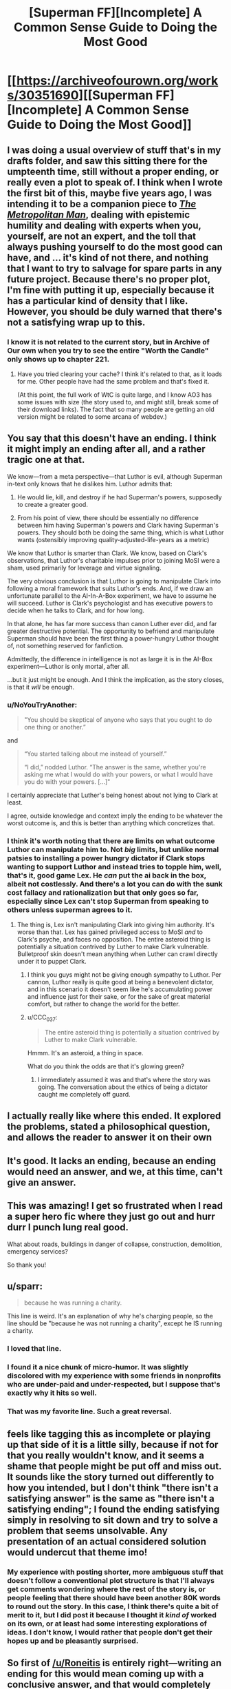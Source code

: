 #+TITLE: [Superman FF][Incomplete] A Common Sense Guide to Doing the Most Good

* [[https://archiveofourown.org/works/30351690][[Superman FF][Incomplete] A Common Sense Guide to Doing the Most Good]]
:PROPERTIES:
:Author: alexanderwales
:Score: 140
:DateUnix: 1617064708.0
:DateShort: 2021-Mar-30
:END:

** I was doing a usual overview of stuff that's in my drafts folder, and saw this sitting there for the umpteenth time, still without a proper ending, or really even a plot to speak of. I think when I wrote the first bit of this, maybe five years ago, I was intending it to be a companion piece to [[https://archiveofourown.org/works/17356310/chapters/40838042][/The Metropolitan Man/]], dealing with epistemic humility and dealing with experts when you, yourself, are not an expert, and the toll that always pushing yourself to do the most good can have, and ... it's kind of not there, and nothing that I want to try to salvage for spare parts in any future project. Because there's no proper plot, I'm fine with putting it up, especially because it has a particular kind of density that I like. However, you should be duly warned that there's not a satisfying wrap up to this.
:PROPERTIES:
:Author: alexanderwales
:Score: 68
:DateUnix: 1617064908.0
:DateShort: 2021-Mar-30
:END:

*** I know it is not related to the current story, but in Archive of Our own when you try to see the entire "Worth the Candle" only shows up to chapter 221.
:PROPERTIES:
:Author: WantToVent
:Score: 8
:DateUnix: 1617117456.0
:DateShort: 2021-Mar-30
:END:

**** Have you tried clearing your cache? I think it's related to that, as it loads for me. Other people have had the same problem and that's fixed it.

(At this point, the full work of WtC is quite large, and I know AO3 has some issues with size (the story used to, and might still, break some of their download links). The fact that so many people are getting an old version might be related to some arcana of webdev.)
:PROPERTIES:
:Author: alexanderwales
:Score: 14
:DateUnix: 1617121304.0
:DateShort: 2021-Mar-30
:END:


** You say that this doesn't have an ending. I think it might imply an ending after all, and a rather tragic one at that.

We know---from a meta perspective---that Luthor is evil, although Superman in-text only knows that he dislikes him. Luthor admits that:

1) He would lie, kill, and destroy if he had Superman's powers, supposedly to create a greater good.

2) From his point of view, there should be essentially no difference between him having Superman's powers and Clark having Superman's powers. They should both be doing the same thing, which is what Luthor wants (ostensibly improving quality-adjusted-life-years as a metric)

We know that Luthor is smarter than Clark. We know, based on Clark's observations, that Luthor's charitable impulses prior to joining MoSI were a sham, used primarily for leverage and virtue signaling.

The very obvious conclusion is that Luthor is going to manipulate Clark into following a moral framework that suits Luthor's ends. And, if we draw an unfortunate parallel to the AI-In-A-Box experiment, we have to assume he will succeed. Luthor is Clark's psychologist and has executive powers to decide when he talks to Clark, and for how long.

In that alone, he has far more success than canon Luther ever did, and far greater destructive potential. The opportunity to befriend and manipulate Superman should have been the first thing a power-hungry Luthor thought of, not something reserved for fanfiction.

Admittedly, the difference in intelligence is not as large it is in the AI-Box experiment---Luthor is only mortal, after all.

...but it just might be enough. And I think the implication, as the story closes, is that it /will/ be enough.
:PROPERTIES:
:Author: IamJackFox
:Score: 42
:DateUnix: 1617075510.0
:DateShort: 2021-Mar-30
:END:

*** u/NoYouTryAnother:
#+begin_quote
  "You should be skeptical of anyone who says that you ought to do one thing or another.”
#+end_quote

and

#+begin_quote
  “You started talking about me instead of yourself.”

  “I did,” nodded Luthor. “The answer is the same, whether you're asking me what I would do with your powers, or what I would have you do with your powers. [...]"
#+end_quote

I certainly appreciate that Luther's being honest about not lying to Clark at least.

I agree, outside knowledge and context imply the ending to be whatever the worst outcome is, and this is better than anything which concretizes that.
:PROPERTIES:
:Author: NoYouTryAnother
:Score: 30
:DateUnix: 1617076829.0
:DateShort: 2021-Mar-30
:END:


*** I think it's worth noting that there are limits on what outcome Luthor can manipulate him to. Not /big/ limits, but unlike normal patsies to installing a power hungry dictator if Clark stops wanting to support Luthor and instead tries to topple him, well, that's it, good game Lex. He /can/ put the ai back in the box, albeit not costlessly. And there's a lot you can do with the sunk cost fallacy and rationalization but that only goes so far, especially since Lex can't stop Superman from speaking to others unless superman agrees to it.
:PROPERTIES:
:Author: 1101560
:Score: 21
:DateUnix: 1617086763.0
:DateShort: 2021-Mar-30
:END:

**** The thing is, Lex isn't manipulating Clark into giving him authority. It's worse than that. Lex has gained privileged access to MoSI /and/ to Clark's psyche, and faces no opposition. The entire asteroid thing is potentially a situation contrived by Luther to make Clark vulnerable. Bulletproof skin doesn't mean anything when Luther can crawl directly under it to puppet Clark.
:PROPERTIES:
:Author: NoYouTryAnother
:Score: 11
:DateUnix: 1617126226.0
:DateShort: 2021-Mar-30
:END:

***** I think you guys might not be giving enough sympathy to Luthor. Per cannon, Luthor really is quite good at being a benevolent dictator, and in this scenario it doesn't seem like he's accumulating power and influence just for their sake, or for the sake of great material comfort, but rather to change the world for the better.
:PROPERTIES:
:Author: NestorDempster
:Score: 7
:DateUnix: 1617182762.0
:DateShort: 2021-Mar-31
:END:


***** u/CCC_037:
#+begin_quote
  The entire asteroid thing is potentially a situation contrived by Luther to make Clark vulnerable.
#+end_quote

Hmmm. It's an asteroid, a thing in space.

What do you think the odds are that it's glowing green?
:PROPERTIES:
:Author: CCC_037
:Score: 3
:DateUnix: 1617196099.0
:DateShort: 2021-Mar-31
:END:

****** I immediately assumed it was and that's where the story was going. The conversation about the ethics of being a dictator caught me completely off guard.
:PROPERTIES:
:Author: pochinha
:Score: 3
:DateUnix: 1617230098.0
:DateShort: 2021-Apr-01
:END:


** I actually really like where this ended. It explored the problems, stated a philosophical question, and allows the reader to answer it on their own
:PROPERTIES:
:Author: Krossfireo
:Score: 24
:DateUnix: 1617073369.0
:DateShort: 2021-Mar-30
:END:


** It's good. It lacks an ending, because an ending would need an answer, and we, at this time, can't give an answer.
:PROPERTIES:
:Author: Roneitis
:Score: 18
:DateUnix: 1617069727.0
:DateShort: 2021-Mar-30
:END:


** This was amazing! I get so frustrated when I read a super hero fic where they just go out and hurr durr I punch lung real good.

What about roads, buildings in danger of collapse, construction, demolition, emergency services?

So thank you!
:PROPERTIES:
:Author: Gigglen0t
:Score: 15
:DateUnix: 1617068356.0
:DateShort: 2021-Mar-30
:END:


** u/sparr:
#+begin_quote
  because he was running a charity.
#+end_quote

This line is weird. It's an explanation of why he's charging people, so the line should be "because he was not running a charity", except he IS running a charity.
:PROPERTIES:
:Author: sparr
:Score: 10
:DateUnix: 1617091444.0
:DateShort: 2021-Mar-30
:END:

*** I loved that line.
:PROPERTIES:
:Author: Olivedoggy
:Score: 24
:DateUnix: 1617106092.0
:DateShort: 2021-Mar-30
:END:


*** I found it a nice chunk of micro-humor. It was slightly discolored with my experience with some friends in nonprofits who are under-paid and under-respected, but I suppose that's exactly why it hits so well.
:PROPERTIES:
:Author: LeifCarrotson
:Score: 15
:DateUnix: 1617105203.0
:DateShort: 2021-Mar-30
:END:


*** That was my favorite line. Such a great reversal.
:PROPERTIES:
:Author: ketura
:Score: 8
:DateUnix: 1617122468.0
:DateShort: 2021-Mar-30
:END:


** feels like tagging this as incomplete or playing up that side of it is a little silly, because if not for that you really wouldn't know, and it seems a shame that people might be put off and miss out. It sounds like the story turned out differently to how you intended, but I don't think "there isn't a satisfying answer" is the same as "there isn't a satisfying ending"; I found the ending satisfying simply in resolving to sit down and try to solve a problem that seems unsolvable. Any presentation of an actual considered solution would undercut that theme imo!
:PROPERTIES:
:Author: The_Wadapan
:Score: 30
:DateUnix: 1617073400.0
:DateShort: 2021-Mar-30
:END:

*** My experience with posting shorter, more ambiguous stuff that doesn't follow a conventional plot structure is that I'll always get comments wondering where the rest of the story is, or people feeling that there should have been another 80K words to round out the story. In this case, I think there's quite a bit of merit to it, but I did post it because I thought it /kind of/ worked on its own, or at least had some interesting explorations of ideas. I don't know, I would rather that people don't get their hopes up and be pleasantly surprised.
:PROPERTIES:
:Author: alexanderwales
:Score: 14
:DateUnix: 1617122279.0
:DateShort: 2021-Mar-30
:END:


** So first of [[/u/Roneitis]] is entirely right---writing an ending for this would mean coming up with a conclusive answer, and that would completely change the nature of the piece.

I do have...uh, it turned into a cluster of related additional arguments...to contribute, here. I'm pretty sure I've heard forms of this in the rationalist community before---I'm afraid I can't say where, I'm less well-read and less involved in the community than I might be, and I don't habitually keep citation notes of things I pick up by osmosis. That said, lemme try to attack this from a few different angles---and these may not all be aimed at precisely the same central point, though I hope they're at least circling the same region of concepts:

I basically don't buy that if the quants actually did their job right, the choice would be as clear-cut as Lex thinks and Superman fears. Trust is difficult to quantify, and critically /being observed quantifying trust breeds mistrust/. I suspect that if the quants did, on running all their analyses, come down on Lex's side and MoSI went ahead, they'd look back 5-10 years later from either a pseudo-benevolent 1984 scenario or a starkly divided world of MoSI and a sort of "give me liberty or give me death" opposition coalition and wonder where it all went wrong...

/Perhaps/ ---perhaps! This is not certain!---MoSI's scientists and ethicists and quants can do a better job than the rest of humanity at deciding how the world should be run. Certainly they can do a better job than the worst of the worst, the dictatorships and such. But they cannot act on that without also, in a certain sense, legitimizing /everyone else/ acting like /they/ know best how the world should be run. The amount of backlash that kind of intervention is likely to provoke from well-meaning moderates who don't actually know what they're doing seems to me like it might /far/ outweigh the benefits of wiping out the obvious evils.

Re: both of the above, of course they would do their best to do as much as they can subtly. The thing about that is that /secrets always come out eventually/, and the more of them you have the angrier people get when they find out. (Or, well, maybe I have a little too much fiction on the brain saying "always", but, "often", and the backlash is potentially enormous.)

Short and pithy but, I think, not worthless: Don't be Cauldron. What good is saving humanity if you give up your humanity to do it? "It's for your own good", 'nuff said. Etc. etc. etc. (Yeah, the Cauldron example specifically is more extreme than I think even Lex wants MoSI to be, but I think some of the same lessons, about how "making hard choices" can so easily turn into "being a colossal power-tripping asshole---/or being perceived that way and reacted to that way even if it's not true/" still apply...)

Note that I don't think the implied path Superman is on right now is correct either. For instance given the example with scouting for Tomahawk missiles, a proposal: Assign whatever the actuarial value of a life is (/not/ the incremental cost-to-save-a-life, which is much lower) to each person killed by a military operation, and have MoSI "fine" that military accordingly (not to take the fine money by force, but to refuse to work for anyone associated with them until it is paid). Alternatively, just declare the killing people is /not fucking okay/ and if you fire missiles Superman will shoot them down. Then offer the service of "enforced negotiation"---honestly it would probably take Superman less time to just go /capture/ the people who would have been killed by the missile strikes than the cost of the missiles (15min of Supes' time is a /lot/). Then bring them to a neutral location under the guarantee that both sides get to go home unharmed if they can't come to some agreement.

Mind you this is only the barest beginnings of a start and would fail horribly as written---I leave it to MoSI's crowd of ethicists, political scientists, diplomats, etc. to hammer it into working order :). But the basic idea is, simply put: /act like heroes./ Be /smart/ about it, do all the EA stuff too, but when intervening in politics, don't do so as politicians. Be transparent, even if it allows your "enemies" a clearer picture of your actions---but be quick to demand transparency in return and hammer the point home if people refuse. Draw clear bright lines in the sand, even if /in this case/ you might get a better result by bending them. Set an example, expect others to follow, and protect them from those who would try to hurt them for doing so.

--------------

Oh, I also think this piece downplays the impact of market disruption, both on MoSI and on everyone else, specifically when discussing the asteroid thing. When operating on that kind of scale, money is barely even relevant. The question is, what can be /done/ with those resources, and what benefits will those actions provide? Who will need to be involved in them and what else could they (/would/ they) be doing instead? Will those changes end up actually /hurting/ the people you're trying to raise money for charity to help? Because I feel like they really might... Blech, I'm grasping at something here that I don't fully understand---maybe someone with more economics background can do better?
:PROPERTIES:
:Author: daniels220
:Score: 25
:DateUnix: 1617074601.0
:DateShort: 2021-Mar-30
:END:

*** u/CouteauBleu:
#+begin_quote
  I basically don't buy that if the quants actually did their job right, the choice would be as clear-cut as Lex thinks and Superman fears. Trust is difficult to quantify, and critically being observed quantifying trust breeds mistrust . I suspect that if the quants did, on running all their analyses, come down on Lex's side and MoSI went ahead, they'd look back 5-10 years later from either a pseudo-benevolent 1984 scenario or a starkly divided world of MoSI and a sort of "give me liberty or give me death" opposition coalition and wonder where it all went wrong...
#+end_quote

Yeah, my reaction when reading this was that it MoSI sounds like it has some institutional problems; I would not take the word of the quants as gospell.

For instance, the quants seem to be pushing for direct landing of the asteroid instead of space-mining because it has lower capital costs, but... come on. They're talking about an asteroid that can give them more value than the entire US GDP; that will give them so much money that it's hard to predict what the economy will look like once they start introducing that much money in it, and they're starting to think about what to do once they hit diminishing returns on the very idea of "spending money".

With all that in mind, they want to pick the option with increased X-risks because it's cheaper? I'm extremely skeptical of the thought process there.
:PROPERTIES:
:Author: CouteauBleu
:Score: 1
:DateUnix: 1619743793.0
:DateShort: 2021-Apr-30
:END:


** I really enjoyed this, though the big missing part of the effective altruism argument is, obviously, personal satisfaction: Jon Kent gained great personal satisfaction from selling popcorn. Of course you know this, but it's not quite loud enough in the story. This version of Superman is completely denying himself personal satisfaction.

I think you can progress it further by introducing at least one, probably two, other perspectives: Bruce Wayne and Diana Prince. Barry Allen (cf The Ballad) and J'onn Jonzz (what use is personal INT when you can leverage /everyone's/ INT; imagine a Martian Manhunter as smart as the sum of everyone in a 50m radius) might be interesting to add in too, especially if that “asteroid” turns out to be a similarly INT-boosted Brainiac.

Which just seems to be the obvious-as-hell foreshadowing: Brainiac is the perfect adversary for INT-boosted Superman, because Brainiac canonically is ten times smarter than Superman, Luthor, or Batman, and yet /still/ has reasoned that the best way for it to act, is to be a dick to everybody. (And perhaps it is correct; iron sharpens iron, and He Who Comes Next ... DARKSEID ... the most effective possible anti-altruist ... needs to be fought by experienced heroes, not noobs.)

Have you read Ted Chiang's /Understand/? That, for me, is the gold standard of writing super intelligent characters.

Also (re)read the classic Astro City story with Samaritan and Winged Victory having a conversation on a date.
:PROPERTIES:
:Author: aeschenkarnos
:Score: 21
:DateUnix: 1617080744.0
:DateShort: 2021-Mar-30
:END:

*** Bringing in some of the larger Superman-related DCCU, BrainiAC makes the logical end-villain, Supergirl and Kandor would change MoSI's outlook dramatically, and the asteroid being Kryptonite would add a more immediate drama than the existential issues Luthor raised in this chapter.

One thing this Superman has avoided is being seen as the wrestler to beat to be the big dog. Anyone who tries to take him out is obviously a total jerk wad and bad guy.

What it has cost him is being an inspiration, as opposed to being merely a good man. And just as it looks like he might be heading back toward becoming the symbol, Luthor seems to be ready to convince him to be the full utilitarian.

Surely this Clark has read books of wisdom and morality, and has come across the theory that traditional moralities exist with some ridiculousnesses because they solved rare side-effects in opaque ways. If so, he has grounds to refuse Luthor's path heading into less moral utilitarianism, even if he can't prove it the best idea.
:PROPERTIES:
:Author: DuplexFields
:Score: 14
:DateUnix: 1617085348.0
:DateShort: 2021-Mar-30
:END:


*** Thanks for the recs! I am checking out the Ted Chiang anthology that contains /Understand/ from the library. On the Astro City story, do you recall which volume that is ? I might go to a comic store and browse for that. I haven't heard about the Astro City series till now.
:PROPERTIES:
:Author: VanPeer
:Score: 2
:DateUnix: 1618154161.0
:DateShort: 2021-Apr-11
:END:

**** It's issue #6, so would be in volume #1. [[http://majorspoilers.com/2017/09/24/retro-review-kurt-busieks-astro-city-6-january-1996/][Thorough precis here]].
:PROPERTIES:
:Author: aeschenkarnos
:Score: 1
:DateUnix: 1618172832.0
:DateShort: 2021-Apr-12
:END:

***** Thanks!
:PROPERTIES:
:Author: VanPeer
:Score: 1
:DateUnix: 1618175999.0
:DateShort: 2021-Apr-12
:END:


** One thing I found interesting about the piece was the way, intentionally or not, that it ignored second-order effects. Superman has destroyed the spaceflight industry (or rather, has replaced it with himself)- presumably there is no quantification of the benefit to humanity to develop new spaceflight technology, either in terms of "Superman will do it forever" or "there's no issue with having to restart spaceflight decades later with a bunch of satellites you can't reach or replace". The asteroid, as well- it may make MOSI a hojillion dollars to spend charitably, but it will also essentially eradicate the mining industry in the rest of the world. Possibly that would shift MOSI's spending to help the communities that now abruptly have no industry, though there's no acknowledgement of that.

More nebulously, MOSI is essentially replacing the "welfare" role of governments (at least governments where the problems are "low-hanging fruit") due to their larger resources and efficacy- what does it do to have governments that don't have a need to take care of their constituent people even if they could because MOSI will do it and do it better? Can that be quantified?

This is all, of course, getting far afield from what the piece was trying to do, but I can't but draw the parallel between the likely effects of MOSI's dominance in the areas they focus in and comic book-Luthor's cry against Superman- that by solving problems for us, he makes humanity reliant on him instead of humanity improving. MOSI has a plan for keeping Superman running- do they have a plan for what to do if he dies?
:PROPERTIES:
:Author: PresN
:Score: 13
:DateUnix: 1617079633.0
:DateShort: 2021-Mar-30
:END:

*** amusingly, I recall discussing [[https://www.reddit.com/r/rational/comments/4uy79d/challenge_companion_superheroes/d5vbh74/][the rocketry industry thing]] with OP some number of years back (& a few accounts ago)
:PROPERTIES:
:Author: --MCMC--
:Score: 9
:DateUnix: 1617080933.0
:DateShort: 2021-Mar-30
:END:

**** Wow, that conversation either directly inspired the fic or they were thinking about the fic when they responded to you, thanks for linking it!
:PROPERTIES:
:Author: PresN
:Score: 4
:DateUnix: 1617081282.0
:DateShort: 2021-Mar-30
:END:


*** u/aeschenkarnos:
#+begin_quote
  what to do if he dies
#+end_quote

This line of thought gives a /lot/ of options for introducing further characters.

“We opened a portal to another dimension, this girl came through, says she's your cousin?” (“You want me to do /what/, Kal? You've been doing it for /how long/? How is that not slavery with extra steps?”)

“STAR Labs/Cadmus needs some more of your semen, you need to go spend five minutes jerking off. If you want, you can think about me, I've texted you a pic.” ... “Uh, gee, thanks Lois.”

“The Mars colony say they have found a sealed vault in the ruins, they want you to fly out there and check it out.”
:PROPERTIES:
:Author: aeschenkarnos
:Score: 16
:DateUnix: 1617081568.0
:DateShort: 2021-Mar-30
:END:


** I have to ask, did you deliberately go with "common sense" as opposed to "practical"?
:PROPERTIES:
:Author: Detsuahxe
:Score: 5
:DateUnix: 1617074846.0
:DateShort: 2021-Mar-30
:END:


** Great fic, I'm a sucker for "somewhat implausibly good, motivated and powerful person changes the world" stories.

Deciding what the heck to *do* with MoSI's resources kinda reminds me of issues EAs are having right now with how to spend the [[https://www.vox.com/recode/2021/3/20/22335209/sam-bankman-fried-joe-biden-ftx-cryptocurrency-effective-altruism][ludicrous]] [[https://en.wikipedia.org/wiki/Good_Ventures][amounts]] [[https://en.wikipedia.org/wiki/Bill_%26_Melinda_Gates_Foundation][of money]] now circulating in the space of EAish charities. Fun to think about what you would do with a trillion dollars or more of resources and an extremely unique set of skills.

I liked the theme of how much you try to work out yourself, versus deferring to experts whose analysis you can barely understand - and who may have their own agenda. Again it shadows what goes on in EA spaces.
:PROPERTIES:
:Author: Gedusa
:Score: 4
:DateUnix: 1617118592.0
:DateShort: 2021-Mar-30
:END:

*** Ya, the removal of a lot of funding constraint in recent years is why mainstream EA's pivoted so hard towards 'finding and fostering talent' over earning-to-give, at least at the level of supergenius computer whizzes thinking about joining hedgefunds or whatever. Still lots of encouragement to donate to effective charities at the level of everyday folk tho!
:PROPERTIES:
:Author: --MCMC--
:Score: 5
:DateUnix: 1617127578.0
:DateShort: 2021-Mar-30
:END:


** Crap, I am definitely 100% Lex Luthor.
:PROPERTIES:
:Author: ArmokGoB
:Score: 3
:DateUnix: 1617137421.0
:DateShort: 2021-Mar-31
:END:

*** Possibly a good motive for Luthor in this story is to find a way to take or copy Superman's powers for himself, rather than simply killing Superman.

Killing Superman because he /might/ become an existential threat (cf AW's /The Metropolitan Man/) becomes an increasingly stupid motivation, as the number of Superman-level entities proliferate. I mean, why the fuck not kill Green Lantern too? Same reasoning applies. Once there's a dozen or so of them, killing Superman would achieve /nothing/ to make the world safer, and would obviously make the world /less/ safe since many of those S-class entities are obviously far less moral (and from Evil's point of view, manipulable) than he is.
:PROPERTIES:
:Author: aeschenkarnos
:Score: 4
:DateUnix: 1617140460.0
:DateShort: 2021-Mar-31
:END:


** So it occurs to me that the central conflict here is not Clark figuring out the solution to the ethics dilemma. The conflict in this story about Clark Kent and Lex Luther is the (secret, hidden) one between Clark and Lex. The ending presents us with a plausible scenario in which Lex Luther has hijacked Superman, but with just enough hope (not only dislike on Clark's part which Luther likely knows, but some covert surveillance of Lex which plausibly Lex may not have control over) that there's tension. I don't expect AW to expand on this, but if he were to, I think that the natural locus for the plot is Clark's slow downward spiral into, and eventual attempt to escape, a hell guided by Lex Luther.

This reminds me of portions of the television series Hannibal, in which Hannibal provides the protagonist therapy. Or of HPMOR - when I first read it, I had a pdf which ended on a chapter somewhere in the 90s, after the shocking-character-death and before trolls and unicorns, and I thought the last chapter in the pdf was the actual ending, with Harry unknowingly the apprentice to the Sith Lord and the implications clear enough to end it on that note.
:PROPERTIES:
:Author: NoYouTryAnother
:Score: 4
:DateUnix: 1617158056.0
:DateShort: 2021-Mar-31
:END:


** That was cool as hell!

As always, I love the stuff you put up. Thanks and keep up the good work.
:PROPERTIES:
:Author: cysghost
:Score: 1
:DateUnix: 1617135562.0
:DateShort: 2021-Mar-31
:END:


** That was excellent
:PROPERTIES:
:Author: VanPeer
:Score: 1
:DateUnix: 1618097079.0
:DateShort: 2021-Apr-11
:END:


** It would be useful to do a test run landing an asteroid on the moon in a spot that would be useful for constructing a moonbase.

Successfully landing the asteroid would put Supes at ease for the real thing, provide useful data to make the real thing more effective.

An asteroid conveniently placed on the moon also has economic value either as a place to extract resources from it, or as storage for it to be later moved to Earth.
:PROPERTIES:
:Author: googolplexbyte
:Score: 1
:DateUnix: 1620931909.0
:DateShort: 2021-May-13
:END:
